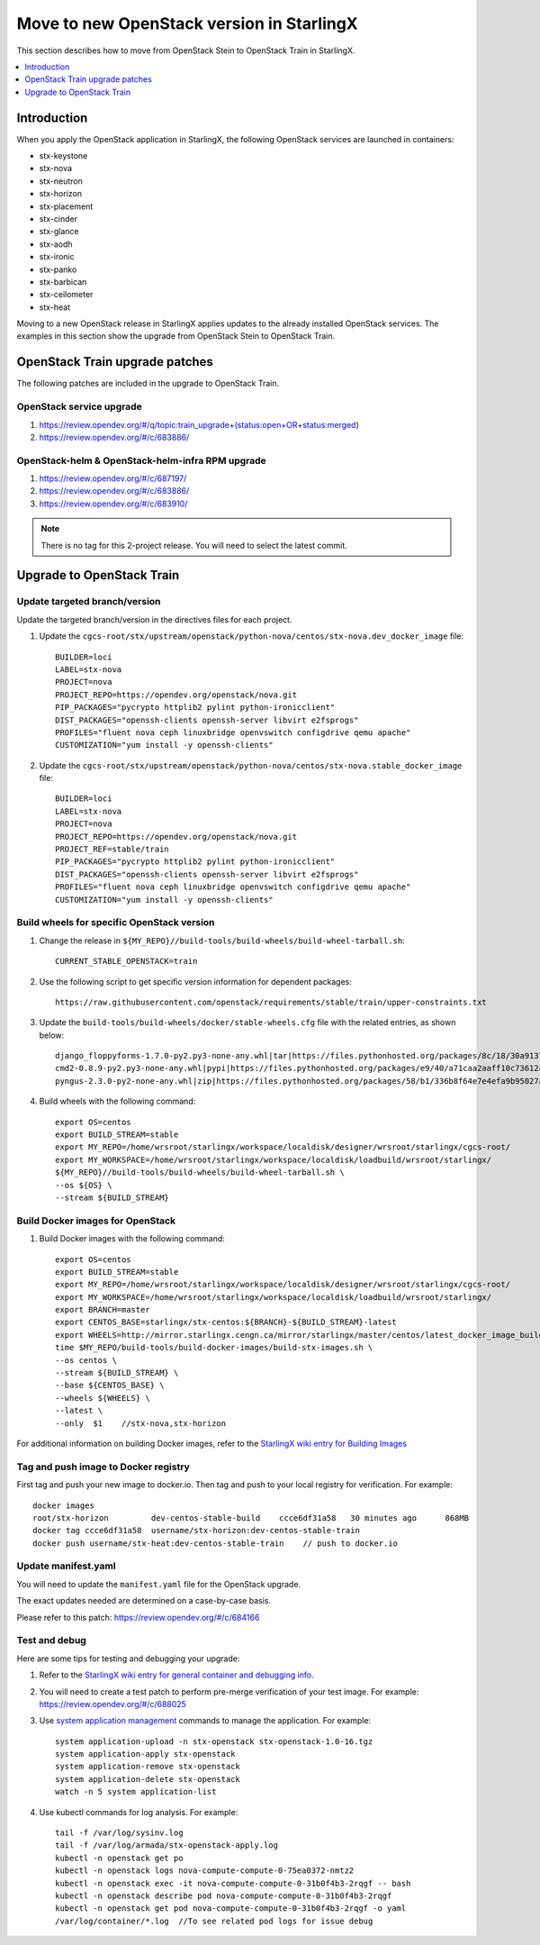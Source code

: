 ==========================================
Move to new OpenStack version in StarlingX
==========================================

This section describes how to move from OpenStack Stein to OpenStack Train in
StarlingX.

.. contents::
   :local:
   :depth: 1

------------
Introduction
------------

When you apply the OpenStack application in StarlingX, the following OpenStack
services are launched in containers:

* stx-keystone
* stx-nova
* stx-neutron
* stx-horizon
* stx-placement
* stx-cinder
* stx-glance
* stx-aodh
* stx-ironic
* stx-panko
* stx-barbican
* stx-ceilometer
* stx-heat

Moving to a new OpenStack release in StarlingX applies updates to the already
installed OpenStack services. The examples in this section show the upgrade from
OpenStack Stein to OpenStack Train.

-------------------------------
OpenStack Train upgrade patches
-------------------------------

The following patches are included in the upgrade to OpenStack Train.

*************************
OpenStack service upgrade
*************************

#. https://review.opendev.org/#/q/topic:train_upgrade+(status:open+OR+status:merged)

#. https://review.opendev.org/#/c/683886/

*************************************************
OpenStack-helm & OpenStack-helm-infra RPM upgrade
*************************************************

#. https://review.opendev.org/#/c/687197/

#. https://review.opendev.org/#/c/683886/

#. https://review.opendev.org/#/c/683910/

.. note::

   There is no tag for this 2-project release. You will need to select the
   latest commit.

--------------------------
Upgrade to OpenStack Train
--------------------------

******************************
Update targeted branch/version
******************************

Update the targeted branch/version in the directives files for each project.

#. Update the
   ``cgcs-root/stx/upstream/openstack/python-nova/centos/stx-nova.dev_docker_image``
   file:

   ::

       BUILDER=loci
       LABEL=stx-nova
       PROJECT=nova
       PROJECT_REPO=https://opendev.org/openstack/nova.git
       PIP_PACKAGES="pycrypto httplib2 pylint python-ironicclient"
       DIST_PACKAGES="openssh-clients openssh-server libvirt e2fsprogs"
       PROFILES="fluent nova ceph linuxbridge openvswitch configdrive qemu apache"
       CUSTOMIZATION="yum install -y openssh-clients"

#. Update the
   ``cgcs-root/stx/upstream/openstack/python-nova/centos/stx-nova.stable_docker_image``
   file:

   ::

       BUILDER=loci
       LABEL=stx-nova
       PROJECT=nova
       PROJECT_REPO=https://opendev.org/openstack/nova.git
       PROJECT_REF=stable/train
       PIP_PACKAGES="pycrypto httplib2 pylint python-ironicclient"
       DIST_PACKAGES="openssh-clients openssh-server libvirt e2fsprogs"
       PROFILES="fluent nova ceph linuxbridge openvswitch configdrive qemu apache"
       CUSTOMIZATION="yum install -y openssh-clients"

*******************************************
Build wheels for specific OpenStack version
*******************************************

#. Change the release in ``${MY_REPO}//build-tools/build-wheels/build-wheel-tarball.sh``:

   ::

       CURRENT_STABLE_OPENSTACK=train

#. Use the following script to get specific version information for dependent packages:

   ::

       https://raw.githubusercontent.com/openstack/requirements/stable/train/upper-constraints.txt

#. Update the ``build-tools/build-wheels/docker/stable-wheels.cfg`` file with
   the related entries, as shown below:

   ::

       django_floppyforms-1.7.0-py2.py3-none-any.whl|tar|https://files.pythonhosted.org/packages/8c/18/30a9137c7ae279a27ccdeb10f6fe8be18ee98551d01ec030b6cfe8b2d2e2/django-floppyforms-1.7.0.tar.gz|django-floppyforms-1.7.0
       cmd2-0.8.9-py2.py3-none-any.whl|pypi|https://files.pythonhosted.org/packages/e9/40/a71caa2aaff10c73612a7106e2d35f693e85b8cf6e37ab0774274bca3cf9/cmd2-0.8.9-py2.py3-none-any.whl
       pyngus-2.3.0-py2-none-any.whl|zip|https://files.pythonhosted.org/packages/58/b1/336b8f64e7e4efa9b95027af71e02cd4cfacca8f919345badb852381878a/pyngus-2.3.0.zip|pyngus-2.3.0

#. Build wheels with the following command:

   ::

       export OS=centos
       export BUILD_STREAM=stable
       export MY_REPO=/home/wrsroot/starlingx/workspace/localdisk/designer/wrsroot/starlingx/cgcs-root/
       export MY_WORKSPACE=/home/wrsroot/starlingx/workspace/localdisk/loadbuild/wrsroot/starlingx/
       ${MY_REPO}//build-tools/build-wheels/build-wheel-tarball.sh \
       --os ${OS} \
       --stream ${BUILD_STREAM}

*********************************
Build Docker images for OpenStack
*********************************

#. Build Docker images with the following command:

   ::

       export OS=centos
       export BUILD_STREAM=stable
       export MY_REPO=/home/wrsroot/starlingx/workspace/localdisk/designer/wrsroot/starlingx/cgcs-root/
       export MY_WORKSPACE=/home/wrsroot/starlingx/workspace/localdisk/loadbuild/wrsroot/starlingx/
       export BRANCH=master
       export CENTOS_BASE=starlingx/stx-centos:${BRANCH}-${BUILD_STREAM}-latest
       export WHEELS=http://mirror.starlingx.cengn.ca/mirror/starlingx/master/centos/latest_docker_image_build/outputs/wheels/stx-centos-stable-wheels.tar
       time $MY_REPO/build-tools/build-docker-images/build-stx-images.sh \
       --os centos \
       --stream ${BUILD_STREAM} \
       --base ${CENTOS_BASE} \
       --wheels ${WHEELS} \
       --latest \
       --only  $1    //stx-nova,stx-horizon

For additional information on building Docker images, refer to the
`StarlingX wiki entry for Building Images <https://wiki.openstack.org/wiki/StarlingX/Containers/BuildingImages>`_

*************************************
Tag and push image to Docker registry
*************************************

First tag and push your new image to docker.io. Then tag and push to your local
registry for verification. For example:

::

    docker images
    root/stx-horizon         dev-centos-stable-build    ccce6df31a58   30 minutes ago      868MB
    docker tag ccce6df31a58  username/stx-horizon:dev-centos-stable-train
    docker push username/stx-heat:dev-centos-stable-train    // push to docker.io

********************
Update manifest.yaml
********************

You will need to update the ``manifest.yaml`` file for the OpenStack upgrade.

The exact updates needed are determined on a case-by-case basis.

Please refer to this patch: https://review.opendev.org/#/c/684166

**************
Test and debug
**************

Here are some tips for testing and debugging your upgrade:

#. Refer to the
   `StarlingX wiki entry for general container and debugging info <https://wiki.openstack.org/wiki/StarlingX/Containers/FAQ>`_.

#. You will need to create a test patch to perform pre-merge verification of your
   test image. For example: https://review.opendev.org/#/c/688025

#. Use `system application management <sys_app_management>`_ commands to manage
   the application. For example:

   ::

       system application-upload -n stx-openstack stx-openstack-1.0-16.tgz
       system application-apply stx-openstack
       system application-remove stx-openstack
       system application-delete stx-openstack
       watch -n 5 system application-list

#. Use kubectl commands for log analysis. For example:

   ::

       tail -f /var/log/sysinv.log
       tail -f /var/log/armada/stx-openstack-apply.log
       kubectl -n openstack get po
       kubectl -n openstack logs nova-compute-compute-0-75ea0372-nmtz2
       kubectl -n openstack exec -it nova-compute-compute-0-31b0f4b3-2rqgf -- bash
       kubectl -n openstack describe pod nova-compute-compute-0-31b0f4b3-2rqgf
       kubectl -n openstack get pod nova-compute-compute-0-31b0f4b3-2rqgf -o yaml
       /var/log/container/*.log  //To see related pod logs for issue debug

